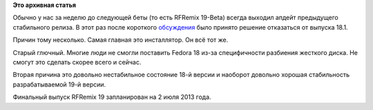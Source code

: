 .. title: Судьба RFRemix 18.1
.. slug: Судьба-rfremix-181
.. date: 2013-05-28 17:05:51
.. tags:
.. category:
.. link:
.. description:
.. type: text
.. author: Tigro

**Это архивная статья**


Обычно у нас за неделю до следующей беты (то есть RFRemix 19-Beta)
всегда выходил апдейт предыдущего стабильного релиза. В этот раз после
короткого
`обсуждения <https://plus.google.com/u/0/110347739551994446664/posts/eaT6Mqd5xks>`__
было принято решение отказаться от выпуска 18.1.

Причин тому несколько. Самая главная это инсталлятор. Он всё тот же.

Старый глючный. Многие люди не смогли поставить Fedora 18 из-за
специфичности разбиения жесткого диска. Не смогут это сделать скорее
всего и сейчас.


Вторая причина это довольно нестабильное состояние 18-й версии и
наоборот довольно хорошая стабильность разрабатываемой 19-й версии.


Финальный выпуск RFRemix 19 запланирован на 2 июля 2013 года.

